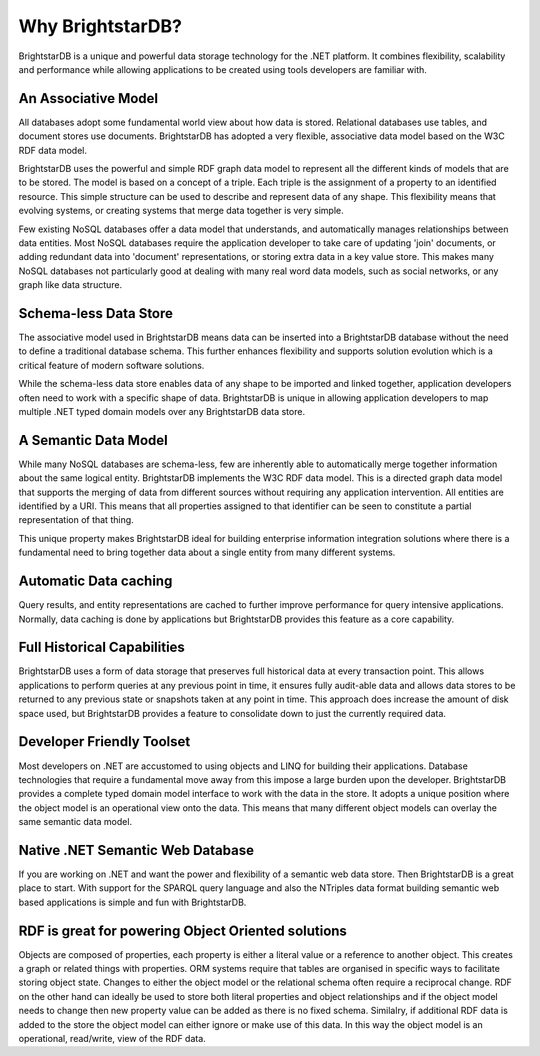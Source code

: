﻿.. _Why_BrightstarDB_:

##################
 Why BrightstarDB?
##################

BrightstarDB is a unique and powerful data storage technology for the .NET 
platform. It combines flexibility, scalability and performance while allowing 
applications to be created using tools developers are familiar with.




*********************
 An Associative Model
*********************

All databases adopt some fundamental world view about how data is stored. 
Relational databases use tables, and document stores use documents. 
BrightstarDB has adopted a very flexible, associative data model based on the 
W3C RDF data model.

BrightstarDB uses the powerful and simple RDF graph data model to represent 
all the different kinds of models that are to be stored. The model is based 
on a concept of a triple. Each triple is the assignment of a property to an 
identified resource. This simple structure can be used to describe and 
represent data of any shape. This flexibility means that evolving systems, or 
creating systems that merge data together is very simple. 

Few existing NoSQL databases offer a data model that understands, and 
automatically manages relationships between data entities. Most NoSQL 
databases require the application developer to take care of updating 'join' 
documents, or adding redundant data into 'document' representations, or 
storing extra data in a key value store. This makes many NoSQL databases not 
particularly good at dealing with many real word data models, such as social 
networks, or any graph like data structure.



***********************
 Schema-less Data Store
***********************

The associative model used in BrightstarDB means data can be inserted into a 
BrightstarDB database without the need to define a traditional database 
schema. This further enhances flexibility and supports solution evolution 
which is a critical feature of modern software solutions. 

While the schema-less data store enables data of any shape to be imported and 
linked together, application developers often need to work with a specific 
shape of data. BrightstarDB is unique in allowing application developers to 
map multiple .NET typed domain models over any BrightstarDB data store.  



**********************
 A Semantic Data Model
**********************

While many NoSQL databases are schema-less, few are inherently able to 
automatically merge together information about the same logical entity. 
BrightstarDB implements the W3C RDF data model. This is a directed graph data 
model that supports the merging of data from different sources without 
requiring any application intervention. All entities are identified by a URI. 
This means that all properties assigned to that identifier can be seen to 
constitute a partial representation of that thing.

This unique property makes BrightstarDB ideal for building enterprise 
information integration solutions where there is a fundamental need to bring 
together data about a single entity from many different systems.



***********************
 Automatic Data caching
***********************

Query results, and entity representations are cached to further improve 
performance for query intensive applications. Normally, data caching is done 
by applications but BrightstarDB provides this feature as a core capability. 



*****************************
 Full Historical Capabilities
*****************************

BrightstarDB uses a form of data storage that preserves full historical data 
at every transaction point. This allows applications to perform queries at 
any previous point in time, it ensures fully audit-able data and allows data 
stores to be returned to any previous state or snapshots taken at any point 
in time. This approach does increase the amount of disk space used, but 
BrightstarDB provides a feature to consolidate down to just the currently 
required data. 



***************************
 Developer Friendly Toolset
***************************

Most developers on .NET are accustomed to using objects and LINQ for building 
their applications. Database technologies that require a fundamental move 
away from this impose a large burden upon the developer. BrightstarDB 
provides a complete typed domain model interface to work with the data in the 
store. It adopts a unique position where the object model is an operational 
view onto the data. This means that many different object models can overlay 
the same semantic data model.



**********************************
 Native .NET Semantic Web Database
**********************************

If you are working on .NET and want the power and flexibility of a semantic 
web data store. Then BrightstarDB is a great place to start. With support for 
the SPARQL query language and also the NTriples data format building semantic 
web based applications is simple and fun with BrightstarDB.



****************************************************
 RDF is great for powering Object Oriented solutions
****************************************************

Objects are composed of properties, each property is either a literal value 
or a reference to another object. This creates a graph or related things with 
properties. ORM systems require that tables are organised in specific ways 
to facilitate storing object state. Changes to either the object model or the 
relational schema often require a reciprocal change. RDF on the other hand 
can ideally be used to store both literal properties and object relationships 
and if the object model needs to change then new property value can be added 
as there is no fixed schema. Similalry, if additional RDF data is added to 
the store the object model can either ignore or make use of this data. In 
this way the object model is an operational, read/write, view of the RDF data.
